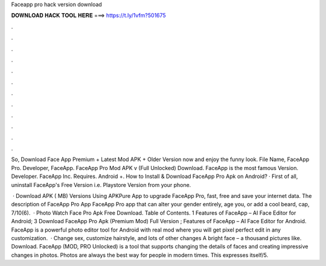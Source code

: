 Faceapp pro hack version download



𝐃𝐎𝐖𝐍𝐋𝐎𝐀𝐃 𝐇𝐀𝐂𝐊 𝐓𝐎𝐎𝐋 𝐇𝐄𝐑𝐄 ===> https://t.ly/1vfm?501675



.



.



.



.



.



.



.



.



.



.



.



.

So, Download Face App Premium + Latest Mod APK + Older Version now and enjoy the funny look. File Name, FaceApp Pro. Developer, FaceApp. FaceApp Pro Mod APK v (Full Unlocked) Download. FaceApp is the most famous Version. Developer. FaceApp Inc. Requires. Android +. How to Install & Download FaceApp Pro Apk on Android? · First of all, uninstall FaceApp's Free Version i.e. Playstore Version from your phone.

 · Download APK ( MB) Versions Using APKPure App to upgrade FaceApp Pro, fast, free and save your internet data. The description of FaceApp Pro App FaceApp Pro app that can alter your gender entirely, age you, or add a cool beard, cap, 7/10(6).  · Photo Watch Face Pro Apk Free Download. Table of Contents. 1 Features of FaceApp – AI Face Editor for Android; 3 Download FaceApp Pro Apk (Premium Mod) Full Version ; Features of FaceApp – AI Face Editor for Android. FaceApp is a powerful photo editor tool for Android with real mod where you will get pixel perfect edit in any customization.  · Change sex, customize hairstyle, and lots of other changes A bright face – a thousand pictures like. Download. FaceApp (MOD, PRO Unlocked) is a tool that supports changing the details of faces and creating impressive changes in photos. Photos are always the best way for people in modern times. This expresses itself/5.
